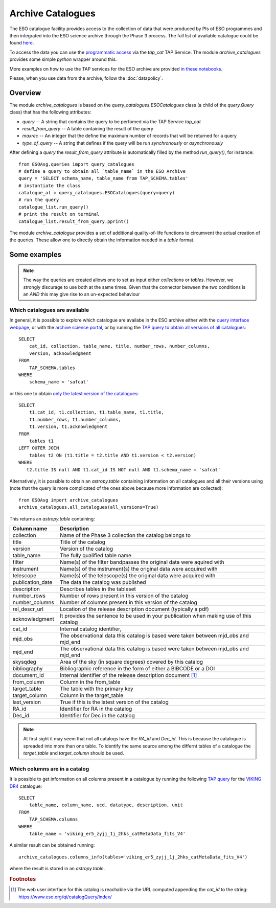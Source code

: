 .. _archive-catalogues:


==================
Archive Catalogues
==================

The ESO catalogue facility provides access to the collection of data that were produced by PIs of ESO programmes and then integrated into the ESO science archive through the Phase 3 process.
The full list of available catalogue could be found `here <https://www.eso.org/qi/>`_.

To access the data you can use the `programmatic access <http://archive.eso.org/programmatic/#TAP>`_ via the `tap_cat` TAP Service. 
The module `archive_catalogues` provides some simple `python` wrapper around this.

More examples on how to use the TAP services for the ESO archive are provided `in these notebooks <http://archive.eso.org/programmatic/HOWTO/>`_.

Please, when you use data from the archive, follow the :doc:`datapolicy`.

Overview
========

The module `archive_catalogues` is based on the `query_catalogues.ESOCatalogues` class (a child of the `query.Query` class) that has the following attributes:

* `query` -- A string that contains the query to be perfomed via the TAP Service `tap_cat`
* `result_from_query` -- A table containing the result of the query
* `maxrec` -- An integer that the define the maximum number of records that will be returned for a query
* `type_of_query` -- A string that defines if the query will be run `synchronously` or `asynchronously`

After defining a `query` the `result_from_query` attribute is automatically filled by the method `run_query()`, for instance:
::

    from ESOAsg.queries import query_catalogues
    # define a query to obtain all `table_name` in the ESO Archive
    query = 'SELECT schema_name, table_name from TAP_SCHEMA.tables'
    # instantiate the class
    catalogue_al = query_catalogues.ESOCatalogues(query=query)
    # run the query
    catalogue_list.run_query()
    # print the result on terminal
    catalogue_list.result_from_query.pprint()

The module `archive_catalogue` provides a set of additional quality-of-life functions to circumvent the actual creation of the queries.
These allow one to directly obtain the information needed in a `table` format.

Some examples
=============

.. note::
   The way the queries are created allows one to set as input either `collections` or `tables`.
   However, we strongly discurage to use both at the same times.
   Given that the connector between the two conditions is an `AND` this may give rise to an un-expected behaviour

Which catalogues are available
------------------------------

In general, it is possible to explore which catalogue are availabe in the ESO archive either with the `query interface webpage <https://www.eso.org/qi/>`_, or with the `archive science portal <https://archive.eso.org/scienceportal/home?data_release_date=*:2020-07-23&dp_type=CATALOG&sort=-obs_date&s=P%2fDSS2%2fcolor&f=134.496111&fc=-1,-1&cs=J2000&av=true&ac=false&c=9,10,11,12,13,14,15,16,17,18,19,20&ta=RES&dts=true&sdtm=%7b%22CATALOG%22%3atrue%7d&at=0,0&sr=i>`_, or by running the `TAP query to obtain all versions of all catalogues <http://archive.eso.org/programmatic/#TAP?e=1&f=text&m=200&q=SELECT%20cat_id%2C%20collection%2C%20table_name%2C%20title%2C%20number_rows%2C%20number_columns%2C%20version%2C%20acknowledgment%20FROM%20TAP_SCHEMA.tables%20WHERE%20schema_name%20%3D%20'safcat'%0A&>`_:
::

    SELECT
        cat_id, collection, table_name, title, number_rows, number_columns, 
        version, acknowledgment
    FROM
        TAP_SCHEMA.tables 
    WHERE 
        schema_name = 'safcat'

or this one to obtain `only the latest version of the catalogues <http://archive.eso.org/programmatic/#TAP?e=1&f=text&m=200&q=SELECT%20t1.cat_id%2C%20t1.collection%2C%20t1.table_name%2C%20t1.title%2C%20t1.number_rows%2C%20t1.number_columns%2C%20t1.version%2C%20t1.acknowledgment%20FROM%20tables%20t1%20LEFT%20OUTER%20JOIN%20tables%20t2%20ON%20(t1.title%20%3D%20t2.title%20AND%20t1.version%20%3C%20t2.version)%20WHERE%20t2.title%20IS%20null%20AND%20t1.cat_id%20IS%20NOT%20null%20AND%20t1.schema_name%20%3D%20'safcat'%0A&>`_:
::

    SELECT
        t1.cat_id, t1.collection, t1.table_name, t1.title,
        t1.number_rows, t1.number_columns,
        t1.version, t1.acknowledgment
    FROM
        tables t1
    LEFT OUTER JOIN 
        tables t2 ON (t1.title = t2.title AND t1.version < t2.version)
    WHERE
       t2.title IS null AND t1.cat_id IS NOT null AND t1.schema_name = 'safcat'

Alternatively, it is possible to obtain an `astropy.table` containing information on all catalogues and all their versions using (note that the query is more complicated of the ones above because more information are collected):
::

    from ESOAsg import archive_catalogues
    archive_catalogues.all_catalogues(all_versions=True)

This returns an `astropy.table` containing:

+------------------+-----------------------------------------------------------------------------------------+
| Column name      | Description                                                                             |
+==================+=========================================================================================+
| collection       | Name of the Phase 3 collection the catalog belongs to                                   |
+------------------+-----------------------------------------------------------------------------------------+
| title            | Title of the catalog                                                                    |
+------------------+-----------------------------------------------------------------------------------------+
| version          | Version of the catalog                                                                  |
+------------------+-----------------------------------------------------------------------------------------+
| table_name       | The fully qualified table name                                                          |
+------------------+-----------------------------------------------------------------------------------------+
| filter           | Name(s) of the filter bandpasses the original data were aquired with                    |
+------------------+-----------------------------------------------------------------------------------------+
| instrument       | Name(s) of the instrument(s) the original data were acquired with                       |
+------------------+-----------------------------------------------------------------------------------------+
| telescope        | Name(s) of the telescope(s) the original data were acquired with                        |
+------------------+-----------------------------------------------------------------------------------------+
| publication_date | The data the catalog was published                                                      |
+------------------+-----------------------------------------------------------------------------------------+
| description      | Describes tables in the tableset                                                        |
+------------------+-----------------------------------------------------------------------------------------+
| number_rows      | Number of rows present in this version of the catalog                                   |
+------------------+-----------------------------------------------------------------------------------------+
| number_columns   | Number of columns present in this version of the catalog                                |
+------------------+-----------------------------------------------------------------------------------------+
| rel_descr_url    | Location of the release description document (typically a pdf)                          |
+------------------+-----------------------------------------------------------------------------------------+
| acknowledgment   | It provides the sentence to be used in your publication when making use of this catalog |
+------------------+-----------------------------------------------------------------------------------------+
| cat_id           | Internal catalog identifier,                                                            |
+------------------+-----------------------------------------------------------------------------------------+
| mjd_obs          | The observational data this catalog is based were taken between mjd_obs and mjd_end     |
+------------------+-----------------------------------------------------------------------------------------+
| mjd_end          | The observational data this catalog is based were taken between mjd_obs and mjd_end     |
+------------------+-----------------------------------------------------------------------------------------+
| skysqdeg         | Area of the sky (in square degrees) covered by this catalog                             |
+------------------+-----------------------------------------------------------------------------------------+
| bibliography     | Bibliographic reference in the form of either a BIBCODE or a DOI                        |
+------------------+-----------------------------------------------------------------------------------------+
| document_id      | Internal identifier of the release description document [#foot_cat]_                    |
+------------------+-----------------------------------------------------------------------------------------+
| from_column      | Column in the from_table                                                                |
+------------------+-----------------------------------------------------------------------------------------+
| target_table     | The table with the primary key                                                          |
+------------------+-----------------------------------------------------------------------------------------+
| target_column    | Column in the target_table                                                              |
+------------------+-----------------------------------------------------------------------------------------+
| last_version     | True if this is the latest version of the catalog                                       |
+------------------+-----------------------------------------------------------------------------------------+
| RA_id            | Identifier for RA in the catalog                                                        |
+------------------+-----------------------------------------------------------------------------------------+
| Dec_id           | Identifier for Dec in the catalog                                                       |
+------------------+-----------------------------------------------------------------------------------------+

.. note::
   At first sight it may seem that not all catalogs have the `RA_id` and `Dec_id`.
   This is because the catalogue is spreaded into more than one table.
   To identify the same source among the differnt tables of a catalogue the `target_table` and `target_column` should be used.

Which columns are in a catalog
------------------------------

It is possible to get information on all columns present in a catalogue by running the following `TAP query <http://archive.eso.org/programmatic/#TAP?e=1&f=text&m=200&q=SELECT%20table_name%2C%20column_name%2C%20ucd%2C%20datatype%2C%20description%2C%20unit%0AFROM%20TAP_SCHEMA.columns%0AWHERE%20table_name%20%3D%20'viking_er5_zyjj_1j_2hks_catMetaData_fits_V4'%0A&>`_ for the `VIKING DR4 <https://www.eso.org/rm/api/v1/public/releaseDescriptions/135>`_ catalogue:
::

    SELECT 
        table_name, column_name, ucd, datatype, description, unit
    FROM 
        TAP_SCHEMA.columns
    WHERE 
        table_name = 'viking_er5_zyjj_1j_2hks_catMetaData_fits_V4'

A similar result can be obtained running:
::

    archive_catalogues.columns_info(tables='viking_er5_zyjj_1j_2hks_catMetaData_fits_V4')

where the result is stored in an `astropy.table`.


.. rubric:: Footnotes

.. [#foot_cat] The web user interface for this catalog is reachable via the URL computed appending the `cat_id` to the string: https://www.eso.org/qi/catalogQuery/index/
